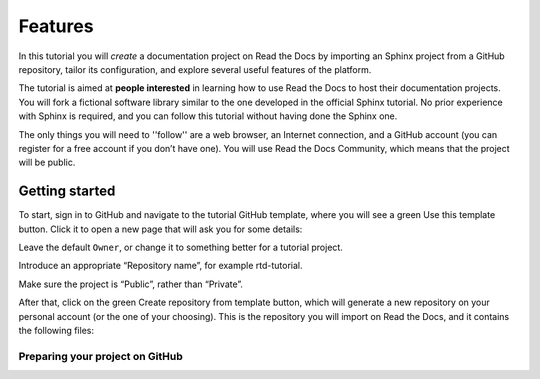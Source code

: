 #########################
Features
#########################
In this tutorial you will *create* a documentation project on Read the Docs by importing an Sphinx project from a GitHub repository, tailor its configuration, and explore several useful features of the platform.

The tutorial is aimed at **people interested** in learning how to use Read the Docs to host their documentation projects. You will fork a fictional software library similar to the one developed in the official Sphinx tutorial. No prior experience with Sphinx is required, and you can follow this tutorial without having done the Sphinx one.

The only things you will need to ''follow'' are a web browser, an Internet connection, and a GitHub account (you can register for a free account if you don’t have one). You will use Read the Docs Community, which means that the project will be public.

Getting started
***************
To start, sign in to GitHub and navigate to the tutorial GitHub template, where you will see a green Use this template button. Click it to open a new page that will ask you for some details:

Leave the default ``Owner``, or change it to something better for a tutorial project.

Introduce an appropriate “Repository name”, for example rtd-tutorial.

Make sure the project is “Public”, rather than “Private”.

After that, click on the green Create repository from template button, which will generate a new repository on your personal account (or the one of your choosing). This is the repository you will import on Read the Docs, and it contains the following files:


Preparing your project on GitHub
================================
